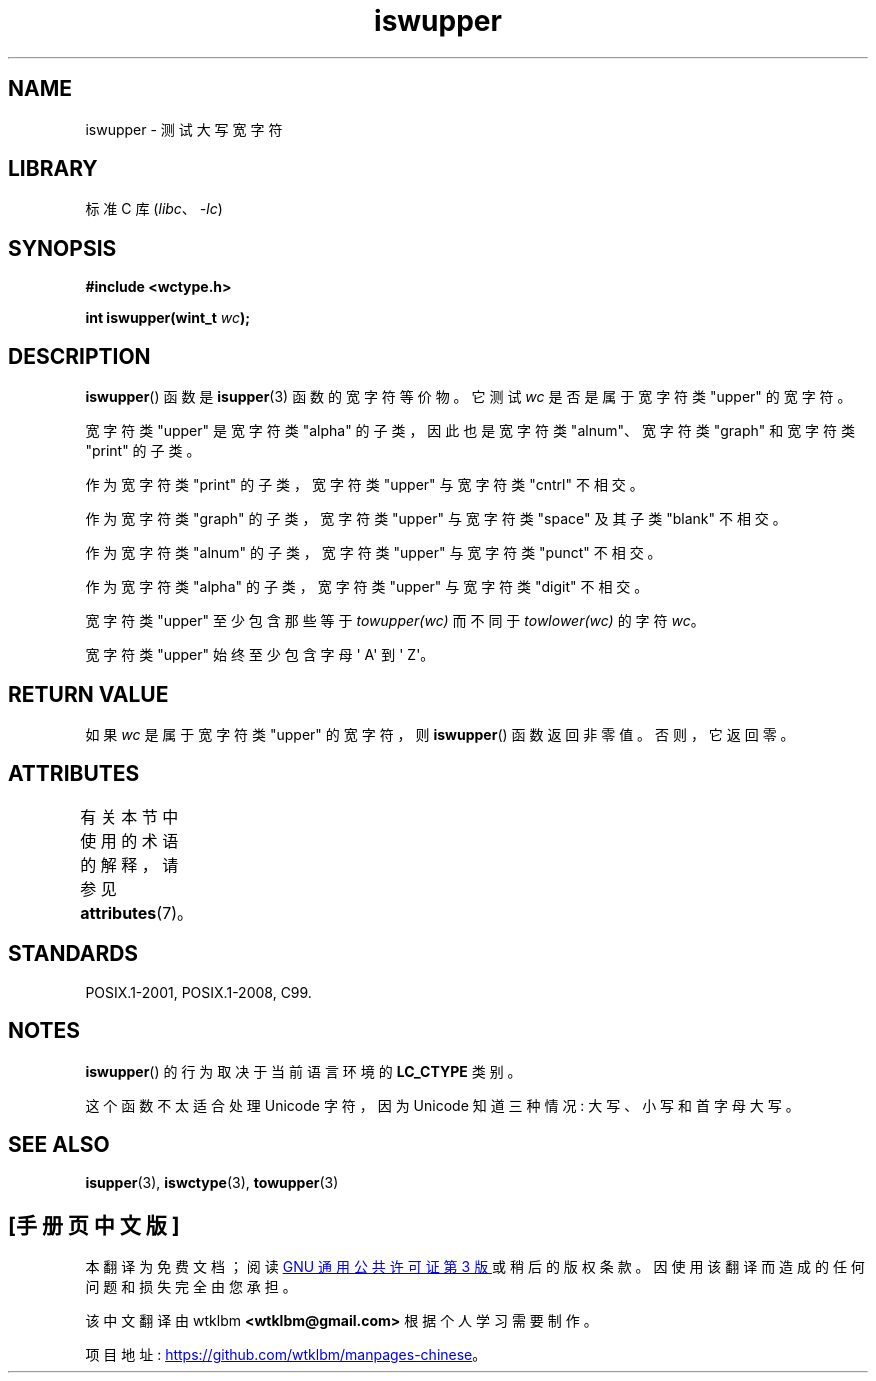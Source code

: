 .\" -*- coding: UTF-8 -*-
'\" t
.\" Copyright (c) Bruno Haible <haible@clisp.cons.org>
.\"
.\" SPDX-License-Identifier: GPL-2.0-or-later
.\"
.\" References consulted:
.\"   GNU glibc-2 source code and manual
.\"   Dinkumware C library reference http://www.dinkumware.com/
.\"   OpenGroup's Single UNIX specification http://www.UNIX-systems.org/online.html
.\"   ISO/IEC 9899:1999
.\"
.\"*******************************************************************
.\"
.\" This file was generated with po4a. Translate the source file.
.\"
.\"*******************************************************************
.TH iswupper 3 2023\-02\-05 "Linux man\-pages 6.03" 
.SH NAME
iswupper \- 测试大写宽字符
.SH LIBRARY
标准 C 库 (\fIlibc\fP、\fI\-lc\fP)
.SH SYNOPSIS
.nf
\fB#include <wctype.h>\fP
.PP
\fBint iswupper(wint_t \fP\fIwc\fP\fB);\fP
.fi
.SH DESCRIPTION
\fBiswupper\fP() 函数是 \fBisupper\fP(3) 函数的宽字符等价物。 它测试 \fIwc\fP 是否是属于宽字符类 "upper" 的宽字符。
.PP
宽字符类 "upper" 是宽字符类 "alpha" 的子类，因此也是宽字符类 "alnum"、宽字符类 "graph" 和宽字符类 "print"
的子类。
.PP
作为宽字符类 "print" 的子类，宽字符类 "upper" 与宽字符类 "cntrl" 不相交。
.PP
作为宽字符类 "graph" 的子类，宽字符类 "upper" 与宽字符类 "space" 及其子类 "blank" 不相交。
.PP
作为宽字符类 "alnum" 的子类，宽字符类 "upper" 与宽字符类 "punct" 不相交。
.PP
作为宽字符类 "alpha" 的子类，宽字符类 "upper" 与宽字符类 "digit" 不相交。
.PP
宽字符类 "upper" 至少包含那些等于 \fItowupper(wc)\fP 而不同于 \fItowlower(wc)\fP 的字符 \fIwc\fP。
.PP
宽字符类 "upper" 始终至少包含字母 \[aq] A\[aq] 到 \[aq] Z\[aq]。
.SH "RETURN VALUE"
如果 \fIwc\fP 是属于宽字符类 "upper" 的宽字符，则 \fBiswupper\fP() 函数返回非零值。 否则，它返回零。
.SH ATTRIBUTES
有关本节中使用的术语的解释，请参见 \fBattributes\fP(7)。
.ad l
.nh
.TS
allbox;
lbx lb lb
l l l.
Interface	Attribute	Value
T{
\fBiswupper\fP()
T}	Thread safety	MT\-Safe locale
.TE
.hy
.ad
.sp 1
.SH STANDARDS
POSIX.1\-2001, POSIX.1\-2008, C99.
.SH NOTES
\fBiswupper\fP() 的行为取决于当前语言环境的 \fBLC_CTYPE\fP 类别。
.PP
这个函数不太适合处理 Unicode 字符，因为 Unicode 知道三种情况: 大写、小写和首字母大写。
.SH "SEE ALSO"
\fBisupper\fP(3), \fBiswctype\fP(3), \fBtowupper\fP(3)
.PP
.SH [手册页中文版]
.PP
本翻译为免费文档；阅读
.UR https://www.gnu.org/licenses/gpl-3.0.html
GNU 通用公共许可证第 3 版
.UE
或稍后的版权条款。因使用该翻译而造成的任何问题和损失完全由您承担。
.PP
该中文翻译由 wtklbm
.B <wtklbm@gmail.com>
根据个人学习需要制作。
.PP
项目地址:
.UR \fBhttps://github.com/wtklbm/manpages-chinese\fR
.ME 。
